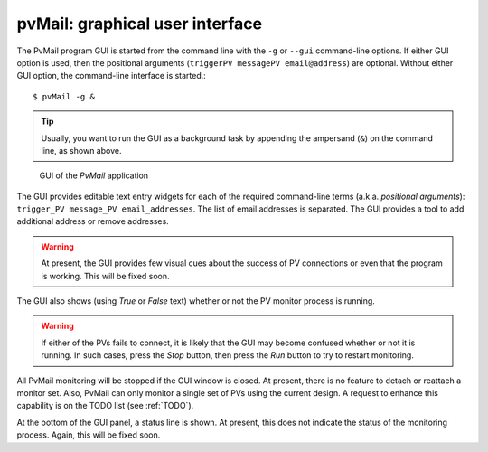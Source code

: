 
.. _GUI:

pvMail: graphical user interface
================================

.. index:: example

The PvMail program GUI is started from the command line with the ``-g`` 
or ``--gui`` command-line options.  
If either GUI option is used, then the positional arguments 
(``triggerPV messagePV email@address``) are optional.
Without either GUI option, the
command-line interface is started.::

	$ pvMail -g &

..	tip::
	Usually, you want to run the GUI as a background task by appending
	the ampersand (``&``) on the command line, as shown above.

..	figure:: gui.png
	:width: 300 pt

	GUI of the *PvMail* application

The GUI provides editable text entry widgets for each of the required 
command-line terms (a.k.a. *positional arguments*): 
``trigger_PV message_PV email_addresses``.
The list of email addresses is separated.  The GUI provides a tool
to add additional address or remove addresses.

..	warning::
	At present, the GUI provides few visual cues 
	about the success of PV connections or even 
	that the program is working.  This will be fixed soon.

The GUI also shows (using *True* or *False* text) whether or not
the PV monitor process is running.

..	warning::
	If either of the PVs fails to connect, it is likely that the GUI may
	become confused whether or not it is running.  In such cases, press
	the *Stop* button, then press the *Run* button to try to restart monitoring.

All PvMail monitoring will be stopped if the GUI window is closed.
At present, there is no feature to detach or reattach a monitor set.
Also, PvMail can only monitor a single set of PVs using the current design.
A request to enhance this capability is on the TODO list (see :ref:`TODO`).

At the bottom of the GUI panel, a status line is shown.  At present, this 
does not indicate the status of the monitoring process.  Again,
this will be fixed soon.
